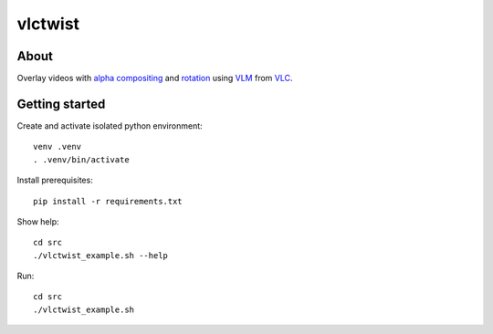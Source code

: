 ========
vlctwist
========


About
-----
Overlay videos with `alpha compositing`_ and rotation_ using VLM_ from VLC_.

.. _alpha compositing: http://en.wikipedia.org/wiki/Alpha_compositing
.. _rotation: http://en.wikipedia.org/wiki/Rotation
.. _VLC: http://www.videolan.org/
.. _VLM: http://wiki.videolan.org/Documentation:Streaming_HowTo/VLM

Getting started
---------------

Create and activate isolated python environment::

    venv .venv
    . .venv/bin/activate

Install prerequisites::

    pip install -r requirements.txt

Show help::

    cd src
    ./vlctwist_example.sh --help

Run::

    cd src
    ./vlctwist_example.sh
